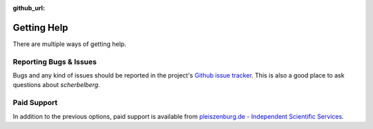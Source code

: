 :github_url:

.. _support:

Getting Help
============

There are multiple ways of getting help.

.. _bugs:

Reporting Bugs & Issues
-----------------------

Bugs and any kind of issues should be reported in the project's `Github issue tracker`_. This is also a good place to ask questions about *scherbelberg*.

.. _Github issue tracker: https://github.com/pleiszenburg/scherbelberg/issues

Paid Support
------------

In addition to the previous options, paid support is available from `pleiszenburg.de - Independent Scientific Services`_.

.. _pleiszenburg.de - Independent Scientific Services: http://www.pleiszenburg.de
